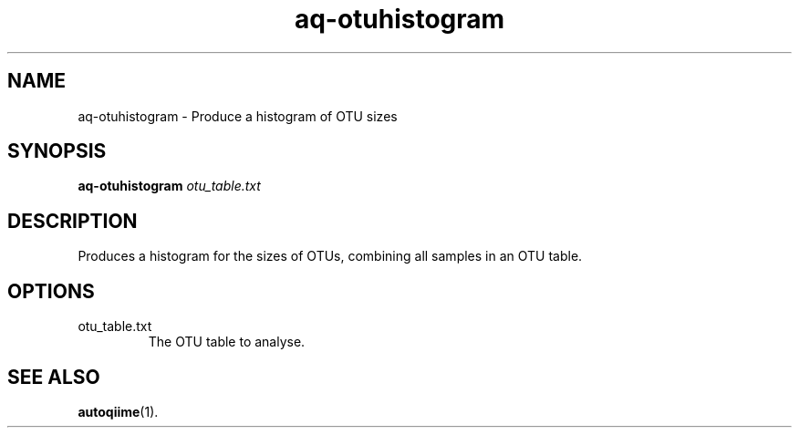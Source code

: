 .\" Authors: Andre Masella
.TH aq-otuhistogram 1 "October 2011" "1.2" "USER COMMANDS"
.SH NAME 
aq-otuhistogram \- Produce a histogram of OTU sizes
.SH SYNOPSIS
.B aq-otuhistogram
.I otu_table.txt
.SH DESCRIPTION
Produces a histogram for the sizes of OTUs, combining all samples in an OTU table.
.SH OPTIONS
.TP
otu_table.txt
The OTU table to analyse.
.SH SEE ALSO
.BR autoqiime (1).
